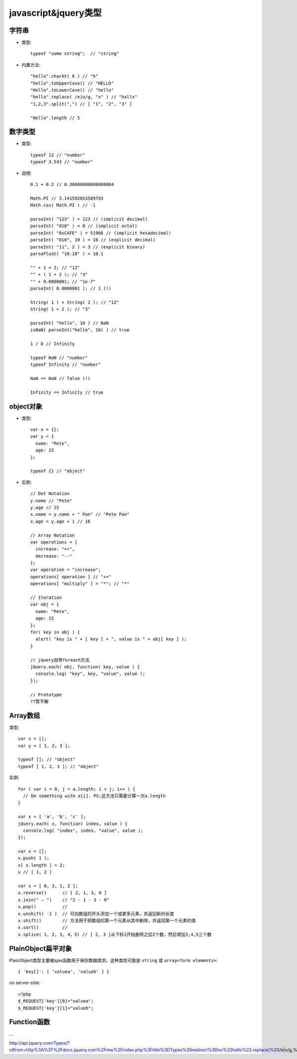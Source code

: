 .. _jquery_type:

javascript&jquery类型
#####################################

字符串
=================

* 类型::

    typeof "some string";  // "string"

* 内置方法::

    "hello".charAt( 0 ) // "h"
    "hello".toUpperCase() // "HELLO"
    "Hello".toLowerCase() // "hello"
    "hello".replace( /e|o/g, "x" ) // "hxllx"
    "1,2,3".split(",") // [ "1", "2", "3" ]

    "Hello".length // 5

数字类型
====================

* 类型::

    typeof 12 // "number"
    typeof 3.543 // "number"

* 说明::

    0.1 + 0.2 // 0.30000000000000004

    Math.PI // 3.141592653589793
    Math.cos( Math.PI ) // -1

    parseInt( "123" ) = 123 // (implicit decimal)
    parseInt( "010" ) = 8 // (implicit octal)
    parseInt( "0xCAFE" ) = 51966 // (implicit hexadecimal)
    parseInt( "010", 10 ) = 10 // (explicit decimal)
    parseInt( "11", 2 ) = 3 // (explicit binary)
    parseFloat( "10.10" ) = 10.1

    "" + 1 + 2; // "12"
    "" + ( 1 + 2 ); // "3"
    "" + 0.0000001; // "1e-7"
    parseInt( 0.0000001 ); // 1 (!)

    String( 1 ) + String( 2 ); // "12"
    String( 1 + 2 ); // "3"

    parseInt( "hello", 10 ) // NaN
    isNaN( parseInt("hello", 10) ) // true

    1 / 0 // Infinity

    typeof NaN // "number"
    typeof Infinity // "number"

    NaN == NaN // false (!)

    Infinity == Infinity // true

object对象
====================

* 类型::

    var x = {};
    var y = {
      name: "Pete",
      age: 15
    };

    typeof {} // "object"

* 实例::

    // Dot Notation
    y.name // "Pete"
    y.age // 15
    x.name = y.name + " Pan" // "Pete Pan"
    x.age = y.age + 1 // 16

    // Array Notation
    var operations = {
      increase: "++",
      decrease: "--"
    };
    var operation = "increase";
    operations[ operation ] // "++"
    operations[ "multiply" ] = "*"; // "*"

    // Iteration
    var obj = {
      name: "Pete",
      age: 15
    };
    for( key in obj ) {
      alert( "key is " + [ key ] + ", value is " + obj[ key ] );
    }

    // jquery自带foreach方法
    jQuery.each( obj, function( key, value ) {
      console.log( "key", key, "value", value );
    });

    // Prototype
    ??暂不解

Array数组
=================

类型::

    var x = [];
    var y = [ 1, 2, 3 ];

    typeof []; // "object"
    typeof [ 1, 2, 3 ]; // "object"

实例::

    for ( var i = 0, j = a.length; i < j; i++ ) {
      // Do something with a[i]. PS:这方法只需要计算一次a.length
    }

    var x = [ 'a', 'b', 'c' ];
    jQuery.each( x, function( index, value ) {
      console.log( "index", index, "value", value );
    });

    var x = [];
    x.push( 1 );
    x[ x.length ] = 2;
    x // [ 1, 2 ]

    var x = [ 0, 3, 1, 2 ];
    x.reverse()      // [ 2, 1, 3, 0 ]
    x.join(" – ")    // "2 - 1 - 3 - 0"
    x.pop()          // 
    x.unshift( -1 )  // 可向数组的开头添加一个或更多元素，并返回新的长度
    x.shift()        // 方法用于把数组的第一个元素从其中删除，并返回第一个元素的值
    x.sort()         // 
    x.splice( 1, 2, 3, 4，5) // [ 2, 3 ]从下标1开始删除之后2个数，然后增加3,4,5三个数

PlainObject扁平对象
===========================

PlainObject类型主要被ajax函数用于保存数据請求。这种类型可能是 ``string`` 或 ``array<form elements>``::

    { 'key[]': [ 'valuea', 'valueb' ] }


on server-side::

    <?php
    $_REQUEST['key'][0]="valuea";
    $_REQUEST['key'][1]="valueb";

Function函数
===================

... 


http://api.jquery.com/Types/?rdfrom=http%3A%2F%2Fdocs.jquery.com%2Fmw%2Findex.php%3Ftitle%3DTypes%26redirect%3Dno%22hello%22.replace(%20/e|o/g,%20%22x%22%20)

